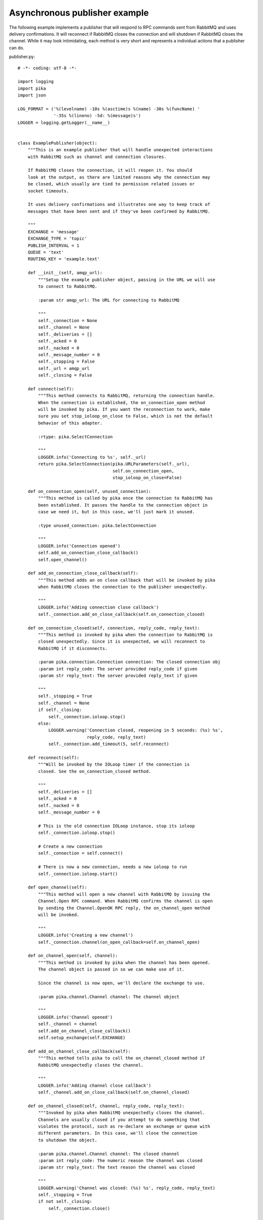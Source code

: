 Asynchronous publisher example
==============================
The following example implements a publisher that will respond to RPC commands sent from RabbitMQ and uses delivery confirmations. It will reconnect if RabbitMQ closes the connection and will shutdown if RabbitMQ closes the channel. While it may look intimidating, each method is very short and represents a individual actions that a publisher can do.

publisher.py::

    # -*- coding: utf-8 -*-

    import logging
    import pika
    import json

    LOG_FORMAT = ('%(levelname) -10s %(asctime)s %(name) -30s %(funcName) '
                  '-35s %(lineno) -5d: %(message)s')
    LOGGER = logging.getLogger(__name__)


    class ExamplePublisher(object):
        """This is an example publisher that will handle unexpected interactions
        with RabbitMQ such as channel and connection closures.

        If RabbitMQ closes the connection, it will reopen it. You should
        look at the output, as there are limited reasons why the connection may
        be closed, which usually are tied to permission related issues or
        socket timeouts.

        It uses delivery confirmations and illustrates one way to keep track of
        messages that have been sent and if they've been confirmed by RabbitMQ.

        """
        EXCHANGE = 'message'
        EXCHANGE_TYPE = 'topic'
        PUBLISH_INTERVAL = 1
        QUEUE = 'text'
        ROUTING_KEY = 'example.text'

        def __init__(self, amqp_url):
            """Setup the example publisher object, passing in the URL we will use
            to connect to RabbitMQ.

            :param str amqp_url: The URL for connecting to RabbitMQ

            """
            self._connection = None
            self._channel = None
            self._deliveries = []
            self._acked = 0
            self._nacked = 0
            self._message_number = 0
            self._stopping = False
            self._url = amqp_url
            self._closing = False

        def connect(self):
            """This method connects to RabbitMQ, returning the connection handle.
            When the connection is established, the on_connection_open method
            will be invoked by pika. If you want the reconnection to work, make
            sure you set stop_ioloop_on_close to False, which is not the default
            behavior of this adapter.

            :rtype: pika.SelectConnection

            """
            LOGGER.info('Connecting to %s', self._url)
            return pika.SelectConnection(pika.URLParameters(self._url),
                                         self.on_connection_open,
                                         stop_ioloop_on_close=False)

        def on_connection_open(self, unused_connection):
            """This method is called by pika once the connection to RabbitMQ has
            been established. It passes the handle to the connection object in
            case we need it, but in this case, we'll just mark it unused.

            :type unused_connection: pika.SelectConnection

            """
            LOGGER.info('Connection opened')
            self.add_on_connection_close_callback()
            self.open_channel()

        def add_on_connection_close_callback(self):
            """This method adds an on close callback that will be invoked by pika
            when RabbitMQ closes the connection to the publisher unexpectedly.

            """
            LOGGER.info('Adding connection close callback')
            self._connection.add_on_close_callback(self.on_connection_closed)

        def on_connection_closed(self, connection, reply_code, reply_text):
            """This method is invoked by pika when the connection to RabbitMQ is
            closed unexpectedly. Since it is unexpected, we will reconnect to
            RabbitMQ if it disconnects.

            :param pika.connection.Connection connection: The closed connection obj
            :param int reply_code: The server provided reply_code if given
            :param str reply_text: The server provided reply_text if given

            """
            self._stopping = True
            self._channel = None
            if self._closing:
                self._connection.ioloop.stop()
            else:
                LOGGER.warning('Connection closed, reopening in 5 seconds: (%s) %s',
                               reply_code, reply_text)
                self._connection.add_timeout(5, self.reconnect)

        def reconnect(self):
            """Will be invoked by the IOLoop timer if the connection is
            closed. See the on_connection_closed method.

            """
            self._deliveries = []
            self._acked = 0
            self._nacked = 0
            self._message_number = 0

            # This is the old connection IOLoop instance, stop its ioloop
            self._connection.ioloop.stop()

            # Create a new connection
            self._connection = self.connect()

            # There is now a new connection, needs a new ioloop to run
            self._connection.ioloop.start()

        def open_channel(self):
            """This method will open a new channel with RabbitMQ by issuing the
            Channel.Open RPC command. When RabbitMQ confirms the channel is open
            by sending the Channel.OpenOK RPC reply, the on_channel_open method
            will be invoked.

            """
            LOGGER.info('Creating a new channel')
            self._connection.channel(on_open_callback=self.on_channel_open)

        def on_channel_open(self, channel):
            """This method is invoked by pika when the channel has been opened.
            The channel object is passed in so we can make use of it.

            Since the channel is now open, we'll declare the exchange to use.

            :param pika.channel.Channel channel: The channel object

            """
            LOGGER.info('Channel opened')
            self._channel = channel
            self.add_on_channel_close_callback()
            self.setup_exchange(self.EXCHANGE)

        def add_on_channel_close_callback(self):
            """This method tells pika to call the on_channel_closed method if
            RabbitMQ unexpectedly closes the channel.

            """
            LOGGER.info('Adding channel close callback')
            self._channel.add_on_close_callback(self.on_channel_closed)

        def on_channel_closed(self, channel, reply_code, reply_text):
            """Invoked by pika when RabbitMQ unexpectedly closes the channel.
            Channels are usually closed if you attempt to do something that
            violates the protocol, such as re-declare an exchange or queue with
            different parameters. In this case, we'll close the connection
            to shutdown the object.

            :param pika.channel.Channel channel: The closed channel
            :param int reply_code: The numeric reason the channel was closed
            :param str reply_text: The text reason the channel was closed

            """
            LOGGER.warning('Channel was closed: (%s) %s', reply_code, reply_text)
            self._stopping = True
            if not self._closing:
                self._connection.close()

        def setup_exchange(self, exchange_name):
            """Setup the exchange on RabbitMQ by invoking the Exchange.Declare RPC
            command. When it is complete, the on_exchange_declareok method will
            be invoked by pika.

            :param str|unicode exchange_name: The name of the exchange to declare

            """
            LOGGER.info('Declaring exchange %s', exchange_name)
            self._channel.exchange_declare(self.on_exchange_declareok,
                                           exchange_name,
                                           self.EXCHANGE_TYPE)

        def on_exchange_declareok(self, unused_frame):
            """Invoked by pika when RabbitMQ has finished the Exchange.Declare RPC
            command.

            :param pika.Frame.Method unused_frame: Exchange.DeclareOk response frame

            """
            LOGGER.info('Exchange declared')
            self.setup_queue(self.QUEUE)

        def setup_queue(self, queue_name):
            """Setup the queue on RabbitMQ by invoking the Queue.Declare RPC
            command. When it is complete, the on_queue_declareok method will
            be invoked by pika.

            :param str|unicode queue_name: The name of the queue to declare.

            """
            LOGGER.info('Declaring queue %s', queue_name)
            self._channel.queue_declare(self.on_queue_declareok, queue_name)

        def on_queue_declareok(self, method_frame):
            """Method invoked by pika when the Queue.Declare RPC call made in
            setup_queue has completed. In this method we will bind the queue
            and exchange together with the routing key by issuing the Queue.Bind
            RPC command. When this command is complete, the on_bindok method will
            be invoked by pika.

            :param pika.frame.Method method_frame: The Queue.DeclareOk frame

            """
            LOGGER.info('Binding %s to %s with %s',
                        self.EXCHANGE, self.QUEUE, self.ROUTING_KEY)
            self._channel.queue_bind(self.on_bindok, self.QUEUE,
                                     self.EXCHANGE, self.ROUTING_KEY)

        def on_bindok(self, unused_frame):
            """This method is invoked by pika when it receives the Queue.BindOk
            response from RabbitMQ. Since we know we're now setup and bound, it's
            time to start publishing."""
            LOGGER.info('Queue bound')
            self.start_publishing()

        def start_publishing(self):
            """This method will enable delivery confirmations and schedule the
            first message to be sent to RabbitMQ

            """
            LOGGER.info('Issuing consumer related RPC commands')
            self._stopping = False
            self.enable_delivery_confirmations()
            self.schedule_next_message()

        def enable_delivery_confirmations(self):
            """Send the Confirm.Select RPC method to RabbitMQ to enable delivery
            confirmations on the channel. The only way to turn this off is to close
            the channel and create a new one.

            When the message is confirmed from RabbitMQ, the
            on_delivery_confirmation method will be invoked passing in a Basic.Ack
            or Basic.Nack method from RabbitMQ that will indicate which messages it
            is confirming or rejecting.

            """
            LOGGER.info('Issuing Confirm.Select RPC command')
            self._channel.confirm_delivery(self.on_delivery_confirmation)

        def on_delivery_confirmation(self, method_frame):
            """Invoked by pika when RabbitMQ responds to a Basic.Publish RPC
            command, passing in either a Basic.Ack or Basic.Nack frame with
            the delivery tag of the message that was published. The delivery tag
            is an integer counter indicating the message number that was sent
            on the channel via Basic.Publish. Here we're just doing house keeping
            to keep track of stats and remove message numbers that we expect
            a delivery confirmation of from the list used to keep track of messages
            that are pending confirmation.

            :param pika.frame.Method method_frame: Basic.Ack or Basic.Nack frame

            """
            confirmation_type = method_frame.method.NAME.split('.')[1].lower()
            LOGGER.info('Received %s for delivery tag: %i',
                        confirmation_type,
                        method_frame.method.delivery_tag)
            if confirmation_type == 'ack':
                self._acked += 1
            elif confirmation_type == 'nack':
                self._nacked += 1
            self._deliveries.remove(method_frame.method.delivery_tag)
            LOGGER.info('Published %i messages, %i have yet to be confirmed, '
                        '%i were acked and %i were nacked',
                        self._message_number, len(self._deliveries),
                        self._acked, self._nacked)

        def schedule_next_message(self):
            """If we are not closing our connection to RabbitMQ, schedule another
            message to be delivered in PUBLISH_INTERVAL seconds.

            """
            if self._stopping:
                return
            LOGGER.info('Scheduling next message for %0.1f seconds',
                        self.PUBLISH_INTERVAL)
            self._connection.add_timeout(self.PUBLISH_INTERVAL,
                                         self.publish_message)

        def publish_message(self):
            """If the class is not stopping, publish a message to RabbitMQ,
            appending a list of deliveries with the message number that was sent.
            This list will be used to check for delivery confirmations in the
            on_delivery_confirmations method.

            Once the message has been sent, schedule another message to be sent.
            The main reason I put scheduling in was just so you can get a good idea
            of how the process is flowing by slowing down and speeding up the
            delivery intervals by changing the PUBLISH_INTERVAL constant in the
            class.

            """
            if self._stopping:
                return

            message = {u'مفتاح': u' قيمة',
                       u'键': u'值',
                       u'キー': u'値'}
            properties = pika.BasicProperties(app_id='example-publisher',
                                              content_type='application/json',
                                              headers=message)

            self._channel.basic_publish(self.EXCHANGE, self.ROUTING_KEY,
                                        json.dumps(message, ensure_ascii=False),
                                        properties)
            self._message_number += 1
            self._deliveries.append(self._message_number)
            LOGGER.info('Published message # %i', self._message_number)
            self.schedule_next_message()

        def close_channel(self):
            """Invoke this command to close the channel with RabbitMQ by sending
            the Channel.Close RPC command.

            """
            LOGGER.info('Closing the channel')
            if self._channel:
                self._channel.close()

        def run(self):
            """Run the example code by connecting and then starting the IOLoop.

            """
            self._connection = self.connect()
            self._connection.ioloop.start()

        def stop(self):
            """Stop the example by closing the channel and connection. We
            set a flag here so that we stop scheduling new messages to be
            published. The IOLoop is started because this method is
            invoked by the Try/Catch below when KeyboardInterrupt is caught.
            Starting the IOLoop again will allow the publisher to cleanly
            disconnect from RabbitMQ.

            """
            LOGGER.info('Stopping')
            self._stopping = True
            self.close_channel()
            self.close_connection()
            self._connection.ioloop.start()
            LOGGER.info('Stopped')

        def close_connection(self):
            """This method closes the connection to RabbitMQ."""
            LOGGER.info('Closing connection')
            self._closing = True
            self._connection.close()


    def main():
        logging.basicConfig(level=logging.DEBUG, format=LOG_FORMAT)

        # Connect to localhost:5672 as guest with the password guest and virtual host "/" (%2F)
        example = ExamplePublisher('amqp://guest:guest@localhost:5672/%2F?connection_attempts=3&heartbeat_interval=3600')
        try:
            example.run()
        except KeyboardInterrupt:
            example.stop()

    if __name__ == '__main__':
        main()

